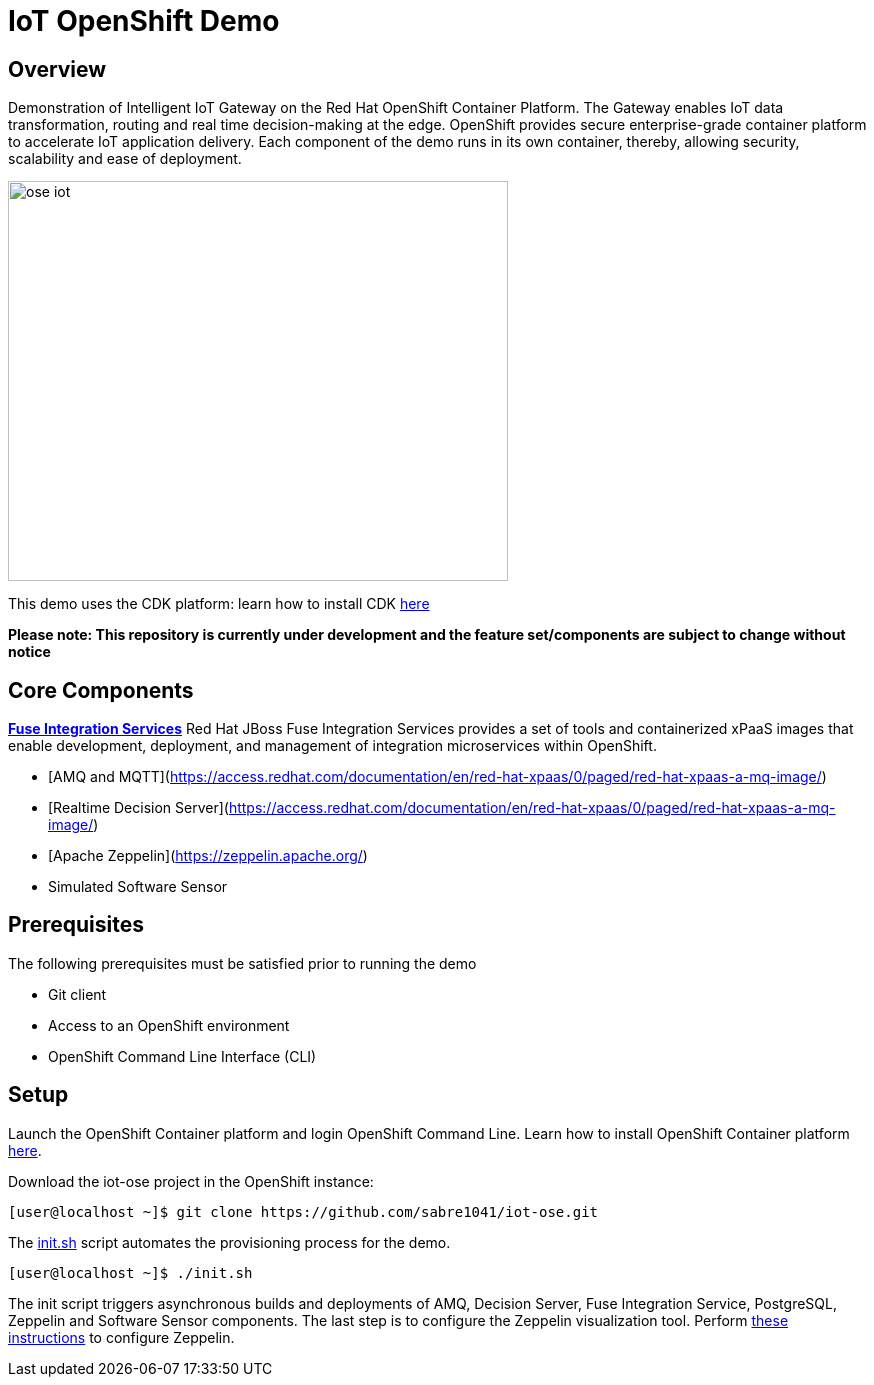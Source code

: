 = IoT OpenShift Demo

:Author:    Andrew Block, Ishu Verma
:Email:     ablock@redhat.com, iverma@redhat.com
:Date:      10/10/2016

== Overview
Demonstration of Intelligent IoT Gateway on the Red Hat OpenShift Container Platform. The Gateway enables IoT data transformation, routing and real time decision-making at the edge. OpenShift provides secure enterprise-grade container platform to accelerate IoT application delivery. Each component of the demo runs in its own container, thereby, allowing security, scalability and ease of deployment.

image:images/ose-iot.png[width="500", height="400", align="center"]

This demo uses the CDK platform: learn how to install CDK https://github.com/redhatdemocentral/cdk-install-demo[here]

*Please note: This repository is currently under development and the feature set/components are subject to change without notice*


== Core Components
*https://access.redhat.com/documentation/en/red-hat-xpaas/version-0/red-hat-xpaas-fuse-integration-services-image/[Fuse Integration Services]*
Red Hat JBoss Fuse Integration Services provides a set of tools and containerized xPaaS images that enable development, deployment, and management of integration microservices within OpenShift.

* [AMQ and MQTT](https://access.redhat.com/documentation/en/red-hat-xpaas/0/paged/red-hat-xpaas-a-mq-image/)
* [Realtime Decision Server](https://access.redhat.com/documentation/en/red-hat-xpaas/0/paged/red-hat-xpaas-a-mq-image/)

* [Apache Zeppelin](https://zeppelin.apache.org/)
* Simulated Software Sensor

## Prerequisites

The following prerequisites must be satisfied prior to running the demo

* Git client
* Access to an OpenShift environment
* OpenShift Command Line Interface (CLI)

== Setup

Launch the OpenShift Container platform and login OpenShift Command Line. Learn how to install OpenShift Container platform https://github.com/redhatdemocentral/cdk-install-demo[here]. 

Download the iot-ose project in the OpenShift instance:

 [user@localhost ~]$ git clone https://github.com/sabre1041/iot-ose.git


The https://github.com/sabre1041/iot-ose/blob/master/init.sh[init.sh] script automates the provisioning process for the demo. 

 [user@localhost ~]$ ./init.sh
 
The init script triggers asynchronous builds and deployments of AMQ, Decision Server, Fuse Integration Service, PostgreSQL, Zeppelin and Software Sensor components. The last step is to configure the Zeppelin visualization tool. Perform https://github.com/ishuverma/iot-ose/tree/master/zeppelin[these instructions] to configure Zeppelin.


